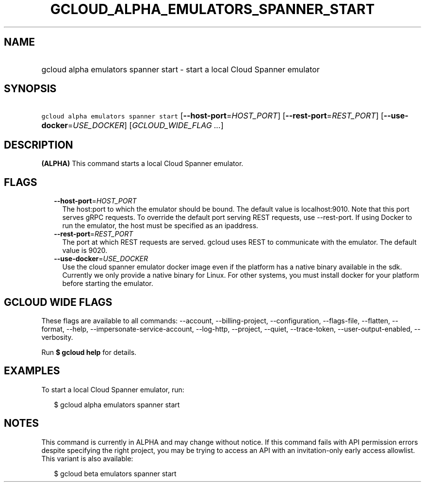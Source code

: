 
.TH "GCLOUD_ALPHA_EMULATORS_SPANNER_START" 1



.SH "NAME"
.HP
gcloud alpha emulators spanner start \- start a local Cloud Spanner emulator



.SH "SYNOPSIS"
.HP
\f5gcloud alpha emulators spanner start\fR [\fB\-\-host\-port\fR=\fIHOST_PORT\fR] [\fB\-\-rest\-port\fR=\fIREST_PORT\fR] [\fB\-\-use\-docker\fR=\fIUSE_DOCKER\fR] [\fIGCLOUD_WIDE_FLAG\ ...\fR]



.SH "DESCRIPTION"

\fB(ALPHA)\fR This command starts a local Cloud Spanner emulator.



.SH "FLAGS"

.RS 2m
.TP 2m
\fB\-\-host\-port\fR=\fIHOST_PORT\fR
The host:port to which the emulator should be bound. The default value is
localhost:9010. Note that this port serves gRPC requests. To override the
default port serving REST requests, use \-\-rest\-port. If using Docker to run
the emulator, the host must be specified as an ipaddress.

.TP 2m
\fB\-\-rest\-port\fR=\fIREST_PORT\fR
The port at which REST requests are served. gcloud uses REST to communicate with
the emulator. The default value is 9020.

.TP 2m
\fB\-\-use\-docker\fR=\fIUSE_DOCKER\fR
Use the cloud spanner emulator docker image even if the platform has a native
binary available in the sdk. Currently we only provide a native binary for
Linux. For other systems, you must install docker for your platform before
starting the emulator.


.RE
.sp

.SH "GCLOUD WIDE FLAGS"

These flags are available to all commands: \-\-account, \-\-billing\-project,
\-\-configuration, \-\-flags\-file, \-\-flatten, \-\-format, \-\-help,
\-\-impersonate\-service\-account, \-\-log\-http, \-\-project, \-\-quiet,
\-\-trace\-token, \-\-user\-output\-enabled, \-\-verbosity.

Run \fB$ gcloud help\fR for details.



.SH "EXAMPLES"

To start a local Cloud Spanner emulator, run:

.RS 2m
$ gcloud alpha emulators spanner start
.RE



.SH "NOTES"

This command is currently in ALPHA and may change without notice. If this
command fails with API permission errors despite specifying the right project,
you may be trying to access an API with an invitation\-only early access
allowlist. This variant is also available:

.RS 2m
$ gcloud beta emulators spanner start
.RE

